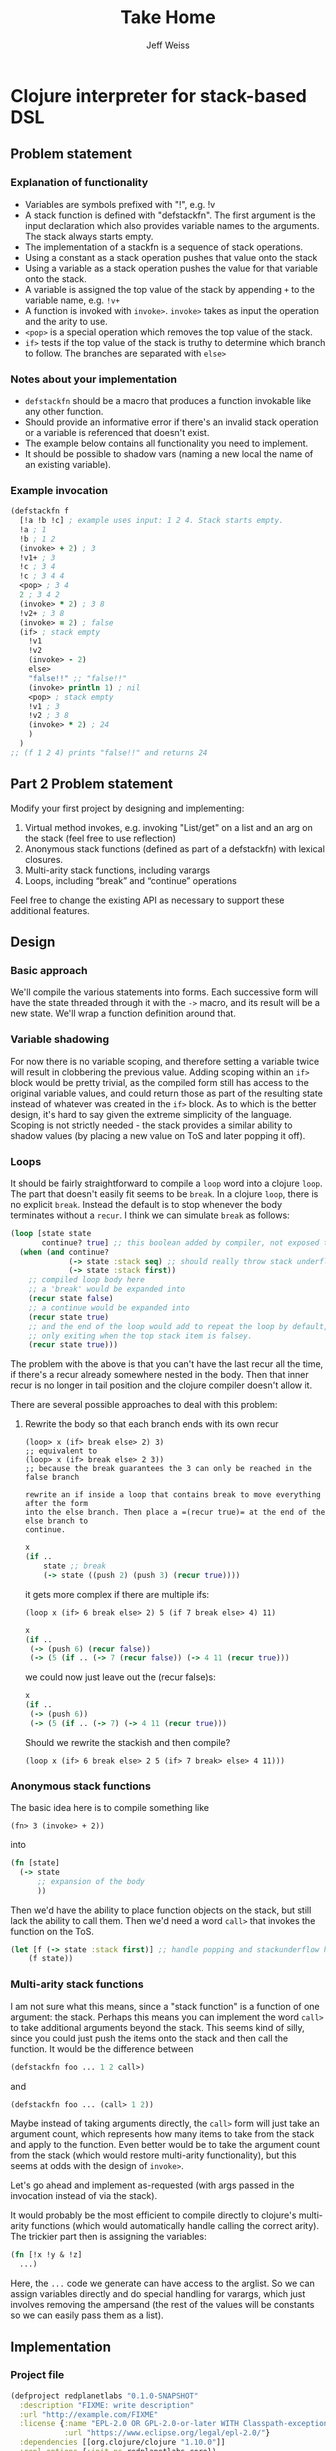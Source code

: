 # -*- mode: org; -*-
#+HTML_HEAD: <link rel="stylesheet" type="text/css" href="http://www.pirilampo.org/styles/readtheorg/css/htmlize.css"/>
#+HTML_HEAD: <link rel="stylesheet" type="text/css" href="http://www.pirilampo.org/styles/readtheorg/css/readtheorg.css"/>
#+HTML_HEAD: <style> pre.src { background: black; color: white; } #content { max-width: 1000px } </style>
#+HTML_HEAD: <script src="https://ajax.googleapis.com/ajax/libs/jquery/2.1.3/jquery.min.js"></script>
#+HTML_HEAD: <script src="https://maxcdn.bootstrapcdn.com/bootstrap/3.3.4/js/bootstrap.min.js"></script>
#+HTML_HEAD: <script type="text/javascript" src="http://www.pirilampo.org/styles/lib/js/jquery.stickytableheaders.js"></script>
#+HTML_HEAD: <script type="text/javascript" src="http://www.pirilampo.org/styles/readtheorg/js/readtheorg.js"></script>
#+HTML_HEAD: <link rel="stylesheet" type="text/css" href="styles.css"/>
#+TODO: TODO(t) INPROGRESS(i@/!) | DONE(d!) CANCELED(c@)

#+TITLE: Take Home
#+AUTHOR: Jeff Weiss
#+BABEL: :cache yes
#+OPTIONS: toc:4 h:4
#+STARTUP: showeverything

* Clojure interpreter for stack-based DSL
** Problem statement
*** Explanation of functionality
+ Variables are symbols prefixed with "!", e.g. !v
+ A stack function is defined with "defstackfn". The first argument is the input declaration
  which also provides variable names to the arguments. The stack always starts empty.
+ The implementation of a stackfn is a sequence of stack operations.
+ Using a constant as a stack operation pushes that value onto the stack
+ Using a variable as a stack operation pushes the value for that variable onto the stack.
+ A variable is assigned the top value of the stack by appending =+= to the variable name,
  e.g. =!v+=
+ A function is invoked with =invoke>=. =invoke>= takes as input the operation and the
  arity to use.
+ =<pop>= is a special operation which removes the top value of the stack.
+ =if>= tests if the top value of the stack is truthy to determine which branch to follow. The
  branches are separated with =else>=
*** Notes about your implementation
+ =defstackfn= should be a macro that produces a function invokable like any other
  function.
+ Should provide an informative error if there's an invalid stack operation or a variable is
  referenced that doesn't exist.
+ The example below contains all functionality you need to implement.
+ It should be possible to shadow vars (naming a new local the name of an existing
  variable).
*** Example invocation
#+begin_src clojure
(defstackfn f
  [!a !b !c] ; example uses input: 1 2 4. Stack starts empty.
  !a ; 1
  !b ; 1 2
  (invoke> + 2) ; 3
  !v1+ ; 3
  !c ; 3 4
  !c ; 3 4 4
  <pop> ; 3 4
  2 ; 3 4 2
  (invoke> * 2) ; 3 8
  !v2+ ; 3 8
  (invoke> = 2) ; false
  (if> ; stack empty
    !v1
    !v2
    (invoke> - 2)
    else>
    "false!!" ;; "false!!"
    (invoke> println 1) ; nil
    <pop> ; stack empty
    !v1 ; 3
    !v2 ; 3 8
    (invoke> * 2) ; 24
    )
  )
;; (f 1 2 4) prints "false!!" and returns 24
#+end_src
** Part 2 Problem statement
Modify your first project by designing and implementing:

1. Virtual method invokes, e.g. invoking "List/get" on a list and an
   arg on the stack (feel free to use reflection)
2. Anonymous stack functions (defined as part of a defstackfn) with
   lexical closures.
3. Multi-arity stack functions, including varargs
4. Loops, including “break” and “continue” operations

Feel free to change the existing API as necessary to support these
additional features.
** Design
*** Basic approach
We'll compile the various statements into forms. Each successive form
will have the state threaded through it with the =->= macro, and its
result will be a new state. We'll wrap a function definition around
that.
*** Variable shadowing
For now there is no variable scoping, and therefore setting a variable
twice will result in clobbering the previous value. Adding scoping
within an =if>= block would be pretty trivial, as the compiled form
still has access to the original variable values, and could return
those as part of the resulting state instead of whatever was created
in the =if>= block. As to which is the better design, it's hard to say
given the extreme simplicity of the language. Scoping is not strictly
needed - the stack provides a similar ability to shadow values (by
placing a new value on ToS and later popping it off).
*** Loops
It should be fairly straightforward to compile a =loop= word into a
clojure =loop=. The part that doesn't easily fit seems to be
=break=. In a clojure =loop=, there is no explicit =break=. Instead
the default is to stop whenever the body terminates without a
=recur=. I think we can simulate =break= as follows:

#+begin_src clojure
(loop [state state
       continue? true] ;; this boolean added by compiler, not exposed to stack lang
  (when (and continue?
             (-> state :stack seq) ;; should really throw stack underflow if this is false
             (-> state :stack first))
    ;; compiled loop body here
    ;; a 'break' would be expanded into
    (recur state false)
    ;; a continue would be expanded into
    (recur state true)
    ;; and the end of the loop would add to repeat the loop by default,
    ;; only exiting when the top stack item is falsey.
    (recur state true)))
#+end_src

The problem with the above is that you can't have the last recur all
the time, if there's a recur already somewhere nested in the
body. Then that inner recur is no longer in tail position and the
clojure compiler doesn't allow it.

There are several possible approaches to deal with this problem:
**** Rewrite the body so that each branch ends with its own recur
#+begin_src
(loop> x (if> break else> 2) 3)
;; equivalent to
(loop> x (if> break else> 2 3))
;; because the break guarantees the 3 can only be reached in the false branch

rewrite an if inside a loop that contains break to move everything after the form
into the else branch. Then place a =(recur true)= at the end of the else branch to
continue.
#+end_src
#+begin_src clojure
x
(if ..
    state ;; break
    (-> state ((push 2) (push 3) (recur true))))
#+end_src

it gets more complex if there are multiple ifs:

#+begin_src
(loop x (if> 6 break else> 2) 5 (if 7 break else> 4) 11)
#+end_src

#+begin_src clojure
x 
(if ..
 (-> (push 6) (recur false))
 (-> (5 (if .. (-> 7 (recur false)) (-> 4 11 (recur true))) 
#+end_src

we could now just leave out the (recur false)s:

#+begin_src clojure
x 
(if ..
 (-> (push 6))
 (-> (5 (if .. (-> 7) (-> 4 11 (recur true)))
#+end_src

Should we rewrite the stackish and then compile?
#+begin_src 
(loop x (if> 6 break else> 2 5 (if> 7 break> else> 4 11)))
#+end_src
*** Anonymous stack functions
The basic idea here is to compile something like
#+begin_src 
(fn> 3 (invoke> + 2))
#+end_src

into
#+begin_src clojure
(fn [state]
  (-> state
      ;; expansion of the body
      ))
#+end_src

Then we'd have the ability to place function objects on the stack, but
still lack the ability to call them. Then we'd need a word =call>=
that invokes the function on the ToS.

#+begin_src clojure
(let [f (-> state :stack first)] ;; handle popping and stackunderflow here
    (f state))
#+end_src
*** Multi-arity stack functions
I am not sure what this means, since a "stack function" is a function
of one argument: the stack. Perhaps this means you can implement the
word =call>= to take additional arguments beyond the stack. This seems
kind of silly, since you could just push the items onto the stack and
then call the function. It would be the difference between
#+begin_src clojure
(defstackfn foo ... 1 2 call>)
#+end_src
and
#+begin_src clojure
(defstackfn foo ... (call> 1 2))
#+end_src

Maybe instead of taking arguments directly, the =call>= form will just
take an argument count, which represents how many items to take from
the stack and apply to the function. Even better would be to take the
argument count from the stack (which would restore multi-arity
functionality), but this seems at odds with the design of =invoke>=.

Let's go ahead and implement as-requested (with args passed in the
invocation instead of via the stack).

It would probably be the most efficient to compile directly to
clojure's multi-arity functions (which would automatically handle
calling the correct arity). The trickier part then is assigning the
variables:

#+begin_src clojure
(fn [!x !y & !z]
  ...)
#+end_src

Here, the =...= code we generate can have access to the arglist. So we
can assign variables directly and do special handling for varargs,
which just involves removing the ampersand (the rest of the values
will be constants so we can easily pass them as a list).
** Implementation
*** Project file
#+begin_src clojure :tangle project.clj
(defproject redplanetlabs "0.1.0-SNAPSHOT"
  :description "FIXME: write description"
  :url "http://example.com/FIXME"
  :license {:name "EPL-2.0 OR GPL-2.0-or-later WITH Classpath-exception-2.0"
            :url "https://www.eclipse.org/legal/epl-2.0/"}
  :dependencies [[org.clojure/clojure "1.10.0"]]
  :repl-options {:init-ns redplanetlabs.core})
#+end_src
*** Data structures
Our interpreter will need to keep track of two things:
+ the stack
+ variables

The stack is easily implemented as a clojure list, and the variables
can be a map with symbol keys. The symbols will be the names of the
variables (with decorations =!= and =+= stripped).

#+begin_src clojure :tangle src/redplanetlabs/core.clj :results none
(ns redplanetlabs.core
  (:require [clojure.pprint]))

(defrecord State [stack vars])

(defn new-state []
  (State. (list) {}))
#+end_src

*** Compiler functions and runtime functions
There are functions that create clojure code from =defstackfn= items
and functions that do the work at runtime. The runtime functions are
sometimes trivial but make compiled code more readable. 
#+begin_src clojure :tangle src/redplanetlabs/core.clj
(def if-sym 'if>)
(def else-sym 'else>)
(def loop-sym 'loop>)
(def break-sym 'break>)
(def pop-sym '<pop>)
(def invoke-sym 'invoke>)
(def call-sym 'call>)
(def fn-sym 'fn>)
(def continue-sym 'continue>)

(defn debug [state]
  (doto state
    println))

(def ^:dynamic *debug* false)

(defmacro -debug>
  [& body]
  (let [body (if *debug*
               (interpose `debug body)
               body)]
    `(-> ~@body)))

(defn parse-var-reference
  "Returns a pair or nil. In the pair, the first item is a symbol for
   the variable being referred to (either a get '!v' or set '!v+'
   operation). The second item is a boolean, true for a 'set'
   operation and false for a 'get' operation. Returns nil if it's not
   a proper reference.

   eg !v => [v false], !v+ => [v true], v => nil"
  [sym]
  (let [[_ var set?] (re-find #"^!([^+]+)(\+?)$" (name sym))
        set? (boolean (seq set?))]
    (and var [(symbol var) set?])))

(defn push
  "Push val onto the stack, return the state"
  [state val]
  (update state :stack conj val))

(defn compile-constant
  "Pushes the constant onto the stack"
  [constant]
  `(push ~constant))

(defn throw-error
  "Throws an exception with the format args applied to the given
   format-string as the message"
  [fmt-str & fmt-args]
  (throw (Exception. (apply format fmt-str fmt-args))))

(defn var-lookup
  "Returns the value of a variable or throws exception if it doesn't
  exist"
  [state v]
  (-> state
      :vars
      (get v)
      (or (throw-error "Variable does not exist: %s" (name v)))))

(defn set-var
  "Sets the variable var with the value currently on top of
  stack (tos). Does not change the stack."
  [{:keys [stack] :as state} var]
  (if-let [tos (first stack)]
    (update state :vars assoc var tos)
    (throw-error "Stack underflow setting variable: %s" (name var))))

(defn get-var
  "Gets the variable var and pushes it onto the stack."
  [{:keys [vars] :as state} var]
  (->> var
       (var-lookup state)
       (update state :stack conj)))

(defn pop-item
  "Returns pair of [state, ToS] where state's stack has ToS popped
   off. Throws error on empty stack."
  [{:keys [stack] :as state}]
  (if (seq stack)
    (let [tos (-> state :stack first)
          newstate (update state :stack rest)]
      [newstate tos])
    (throw-error "Stack underflow")))

(defn pop
  "Drops the top item on the stack"
  [state]
  (first (pop-item state)))

(defn compile-symbol
  "Emits code that handles symbols (variable get/set, pop)"
  [sym]
  (condp = sym
    pop-sym `(pop)
    continue-sym '(recur) ;; normalization guaranteed this will be only
                       ;; in the tail position
    (if-let [var (parse-var-reference sym)]
      (let [[var set?] var]
        `(~(if set? `set-var `get-var) (quote ~var)))
      (throw-error "Unknown variable or symbol: %s" (name sym)))))

(defn invoke
  "Calls f with args taken from the top of the stack. Arity sets the
  number of args to take from the stack. Throws an exception if there
  aren't enough args on the stack."
  [{:keys [stack] :as state} f arity]
  (let [[args stack] (split-at arity stack)]
    (when (not= (count args) arity)
      (throw-error "Stack underflow calling %s" f))
    (->> args
         reverse ;; make the ToS the last argument to the function, so
         ;; that we can write '3 2 -' and get 1 instead of -1
         (apply f)
         (conj stack)
         (assoc state :stack))))

(defn compile-invoke
  "Emits code for invoke>"
  [[f arity]]
  (when (or (not (integer? arity)) (neg? arity))
    (throw-error "Invalid arity: %s" arity))
  (when-not (symbol? f)
    (throw-error "Invalid invocation, function must be a symbol"
                 (str f)))
  `(invoke ~f ~arity))

(defmacro threaded-if
  "Expands from an expression that fits into the threading macro ->
   (in other words, takes the state as the first arg), to a let/if
   that returns the new state"
  [state if-clause else-clause]
  `(let [[newstate# tos#] (pop-item ~state)]
     (if tos#
       (-debug> newstate# ~@if-clause)
       (-debug> newstate# ~@else-clause))))

(declare compile-item)

(defn split-if
  "Splits an if> body into a pair, [if-clause, else-clause]"
  [items]
  (let [[if-clause [_ & else-clause]] (split-with #(not= % else-sym) items)]
    [if-clause else-clause]))

(defn compile-if
  "Emits code for if> else>"
  [items]
  (let [[if-clause else-clause] (split-if items)
        compiled-if (map compile-item if-clause)
        compiled-else (map compile-item else-clause)]
    `(threaded-if ~compiled-if ~compiled-else)))

(defn check-break-if-clause
  "Checks if the clause has break/continue. Returns true if it is
  last, false if not present, and throws an exception if present but
  not last"
  [clause]
  (let [kws #{'break> 'continue>}]
    (if (some kws clause)
      (if (kws (last clause))
        true
        (throw-error "Break and continue must be last in clause"))
      false)))

(defn if?
  "Returns true if the stack item is an if> expression"
  [item]
  (and (seq? item)
       (-> item first (= if-sym))))

(defn add-loop-continue
  "Adds a loop continue if it's not already there"
  [body]
  (cond-> body
    (-> body last (not= 'continue>)) (-> vec (conj 'continue>) list*)))

(defn shift-loop-breaks
  "If a loop body contains an if that contains a 'break/continue' in
   one branch, move the rest of the body following the if into the
   other branch, then recurse into that joined branch. Throws
   exception if break/continue isn't in tail position"
  [body]
  (let [[up-to-if [[_ & the-if] & remaining]] (split-with #(not (if? %)) body)]
    (if the-if
      (let [[if-clause else-clause :as clauses] (split-if the-if)
            [break-cont-if? break-cont-else?] (map check-break-if-clause clauses)]
        ;; if there's a break or continue in exactly one branch
        (if (not= break-cont-if? break-cont-else?) 
          ;; do the shift
          (list* (conj (vec up-to-if)
                       (remove #{break-sym}
                               (apply concat
                                      [if-sym]
                                      (if break-cont-if?
                                        [if-clause [else-sym]
                                         (shift-loop-breaks (concat else-clause remaining))]
                                        [(shift-loop-breaks (concat if-clause remaining))
                                         [else-sym] else-clause])))))
          (if break-cont-if?
            ;; break in both positions, nothing needs changing 
            body
            ;; neither has a break, default continue after
            (add-loop-continue body))))
      ;; no branch logic, continue by default
      (add-loop-continue body))))

(defmacro threaded-loop
  "Expands from an expression that fits into the threading macro ->
   (in other words, takes the state as the first arg), to a let/loop
   that returns the new state"
  [state body]
  `(loop [state# ~state]
     (let [[newstate# tos#] (pop-item state#)]
       (if tos#
         (-debug> newstate# ~@body)
         newstate#))))

(defn compile-loop
  "Compiles a loop, which checks the ToS for truthy to
  continue. Supports 'continue' and 'break'"
  [body]
  `(threaded-loop ~(map compile-item (shift-loop-breaks body))))

(defn remove-ampersand
  "Removes the & from a list of values"
  [values]
  (remove #(= % '&) values))

(defmacro threaded-fn
  "Expands from an expression that fits into the threading macro ->
   (in other words, takes the state as the first arg), to a let/fn
   that returns the new state"
  [state bodies]
  (let [orig (gensym "orig")]
    `(let [~orig ~state]
       (push ~orig (fn
                     ~@(for [[vars body] bodies]
                         `([state# ~@(vec vars)]
                           (let [captured# (update state# :vars merge (:vars ~orig))]
                             (assoc (-debug> captured#
                                             (assign-initial-vars (quote ~(remove-ampersand vars))
                                                                  ~(vec (remove-ampersand vars)))
                                             ~@body)
                                    :vars
                                    (:vars state#))))))))))

(defn compile-fn
  "Emits code for an anonymous function object"
  [bodies]
  `(threaded-fn ~(for [[vars & body] bodies]
                   [vars (map compile-item body)])))

(defn call
  "Calls anonymous function on ToS"
  [state args]
  (println state args)
  (let [[state tos] (pop-item state)]
    (if (fn? tos)
      (apply tos state args)
      (throw-error "Call attempted on value that isn't a function: %s", (pr-str tos)))))

(defn compile-list
  "Emits code for a list item (if or invoke)"
  [[function & args]]
  (condp = function
    if-sym (compile-if args)
    invoke-sym (compile-invoke args)
    loop-sym (compile-loop args)
    fn-sym (compile-fn args)
    call-sym `(call (quote ~args))
    (throw-error "Unknown function: %s" function)))

(defn compile-item
  "Returns a code snippet that executes the given item inside a
  defstackfn. the form is always one that fits into the -> macro. In
  other words, the first argument to whatever function is called is
  left out. It will be filled in inside the -> macro with a form that
  returns the state that this item needs."
  [item]
  (cond
    (and (sequential? item)
         (not (vector? item))) (compile-list item)
    (symbol? item) (compile-symbol item)
    true (compile-constant item)))

(defn assign-initial-vars
  "Assigns a value to the initial variables specified in the first
  argument to defstackfn. If there are more variables specified than
  arguments, throw an error. If there are more arguments than
  variables, discard the extra arguments."
  [state vars values]
  (when (> (count vars) (count values))
    (throw-error "Not enought arguments to assign all variables"))
  (update state :vars merge
          (let [;; discard the leading ! from var names
                vars (map (comp first parse-var-reference) vars)]
            ;; match up var names to args (discarding anything leftover)
            (into {} (map vector vars values)))))

(defmacro defstackfn*
  "Compile a function with the name name-sym, and a list of variable
  names to assign at runtime to the arguments passed to the
  function. The function accepts a variable number of args."
  [name-sym initial-vars & program]
  (let [args-sym (gensym "args")
        program `(-debug> (new-state)
                         (assign-initial-vars (quote ~initial-vars) ~args-sym)
                         ~@(map compile-item program)
                         :stack)]
    (clojure.pprint/pprint program)
    `(defn ~name-sym [& ~args-sym]
       ~program)))

(defmacro defstackfn
  [name-sym initial-vars & program]
  `(first (defstackfn* ~name-sym ~initial-vars ~@program)))
#+end_src

#+RESULTS:
| #'redplanetlabs.core-test/if-sym                |
| #'redplanetlabs.core-test/else-sym              |
| #'redplanetlabs.core-test/loop-sym              |
| #'redplanetlabs.core-test/break-sym             |
| #'redplanetlabs.core-test/pop-sym               |
| #'redplanetlabs.core-test/invoke-sym            |
| #'redplanetlabs.core-test/call-sym              |
| #'redplanetlabs.core-test/fn-sym                |
| #'redplanetlabs.core-test/continue-sym          |
| #'redplanetlabs.core-test/debug                 |
| #'redplanetlabs.core-test/*debug*               |
| #'redplanetlabs.core-test/-debug>               |
| #'redplanetlabs.core-test/parse-var-reference   |
| #'redplanetlabs.core-test/push                  |
| #'redplanetlabs.core-test/compile-constant      |
| #'redplanetlabs.core-test/throw-error           |
| #'redplanetlabs.core-test/var-lookup            |
| #'redplanetlabs.core-test/set-var               |
| #'redplanetlabs.core-test/get-var               |
| #'redplanetlabs.core-test/pop-item              |
| #'redplanetlabs.core-test/pop                   |
| #'redplanetlabs.core-test/compile-symbol        |
| #'redplanetlabs.core-test/invoke                |
| #'redplanetlabs.core-test/compile-invoke        |
| #'redplanetlabs.core-test/threaded-if           |
| #'redplanetlabs.core-test/compile-item          |
| #'redplanetlabs.core-test/split-if              |
| #'redplanetlabs.core-test/compile-if            |
| #'redplanetlabs.core-test/check-break-if-clause |
| #'redplanetlabs.core-test/if?                   |
| #'redplanetlabs.core-test/add-loop-continue     |
| #'redplanetlabs.core-test/shift-loop-breaks     |
| #'redplanetlabs.core-test/threaded-loop         |
| #'redplanetlabs.core-test/compile-loop          |
| #'redplanetlabs.core-test/remove-ampersand      |
| #'redplanetlabs.core-test/threaded-fn           |
| #'redplanetlabs.core-test/compile-fn            |
| #'redplanetlabs.core-test/call                  |
| #'redplanetlabs.core-test/compile-list          |
| #'redplanetlabs.core-test/compile-item          |
| #'redplanetlabs.core-test/assign-initial-vars   |
| #'redplanetlabs.core-test/defstackfn            |

*** Tests
#+begin_src clojure :tangle test/redplanetlabs/core_test.clj :results none
(ns redplanetlabs.core-test
  (:require [clojure.test :refer :all]
            [redplanetlabs.core :as sut]))

(sut/defstackfn* example [!a !b !c] ; example uses input: 1 2 4. Stack starts empty.
  !a ; 1
  !b ; 1 2
  (invoke> + 2) ; 3
  !v1+ ; 3
  !c ; 3 4
  !c ; 3 4 4
  <pop> ; 3 4
  2 ; 3 4 2
  (invoke> * 2) ; 3 8
  !v2+ ; 3 8
  (invoke> = 2) ; false
  (if> ; stack empty
      !v1
    !v2
    (invoke> - 2)
    else>
    "false!!" ;; "false!!"
    (invoke> println 1) ; nil
    <pop> ; stack empty
    !v1 ; 3
    !v2 ; 3 8
    (invoke> * 2) ; 24
    )
  )

(sut/defstackfn* nested-if [!y]
  !y !y
  (invoke> pos? 1)
  (if> !y
    (invoke> even? 1)
    (if> 3
      (invoke> + 2)
      else>
      11
      (invoke> * 2))
    else> -99))

(sut/defstackfn* shadow [!x !y] !x !y !x+ !x)

(sut/defstackfn* looping []
  1 true
  (loop> !x+ !x ;; hacky dup
         (invoke> + 2)
         !x+ !x 
         10000 (invoke> < 2)))

(sut/defstackfn* fib [!start !max]
  !start !start true
  (loop> !a+ <pop> !b+ <pop> !a !a !b
         (invoke> + 2) ;; 1 2
         !b !b 
         !max (invoke> < 2)))

(sut/defstackfn* loop-break1 [!start]
  !start true
  (loop> !x+ !x (invoke> dec 1)
         !x+ !x 5 (invoke> < 2)
         (if> break>
           else>
           !x+ !x (invoke> pos? 1))))

(sut/defstackfn* loop-nested [!len]
  1
  !rows+
  <pop>
  []
  true
  (loop>
   []
   1
   !x+
   <pop> 
   true ;; [] true
   (loop> !x ;; [] 1
          (invoke> conj 2) ;; [1]
          !x ;; [1] 1
          (invoke> inc 1) ;; [1] 2
          !x+
          !len ;; [1] 2 5
          (invoke> <= 2))
   (invoke> conj 2)
   !rows
   (invoke> inc 1)
   !rows+
   !len
   (invoke> <= 2)))

(sut/defstackfn* closure []
  4 !x+
  ;; capture x as 4
  (fn> ([!z] !x 4 (invoke> = 2)
        (if> !z :yes
             27 !x+ <pop> ;; change x to 27 in inner scope
             else> :no))) 
  5 !x+ <pop> ;; change x in outer scope
  (call> :fnarg)
  ;; check that outer x is back after inner scope exits
  !x)

(sut/defstackfn* varargs [!x !a]
  (fn> ([!x] !x) ([!x & !y] !x !y))
  ;; now overwrite x
  !a
  !x+
  <pop>
  (call> 1 2 3 4))

(deftest example-test
  (is (= (example 1 2 4) '(24))))

(deftest nested-if-test
  (are [y exp] (= (nested-if y) exp)
    4 '(7)
    5 '(55)
    -4  '(-99 -4)))

(deftest shadow-test
  (is (= (shadow 1 2) '(2 2 1))))

(deftest loop-test
  (is (= (fib 1 10) '(13 21 8 5 3 2 1 1)))
  (is (= (loop-break1 7 '(7 6 5 4)))))

(deftest nested-loop-test
  (is (= (loop-nested 3) '([[1 2 3] [1 2 3] [1 2 3]]))))

(deftest lexical-closure-test
  (is (= (closure) '(5 :yes :fnarg 4))))

(deftest varargs-test
  (is (= (varargs 12 19) '((2 3 4) 1))))
#+end_src

*** Issues
**** DONE Have defstackfn return ToS only
It's way easier to debug and run tests the way it is now, so to fix
we'll just make defstackfn a thin wrapper around another macro and run
all the tests with the inner macro.
**** TODO Implement virtual method invokes
**** DONE Define constants for all the languages' keywords
- State "DONE"       from "TODO"       [2022-08-17 Wed 18:35]
**** DONE Make 'break' compile out to nothing instead of no-op code
- State "DONE"       from "TODO"       [2022-08-17 Wed 18:35]
**** TODO Allow bare fn arity when there's only one defined
Like clojure's fn, if there's only one arity, don't make us wrap it in
a list.
**** INPROGRESS Varargs anonymous fns
***** TODO More tests
**** TODO Write more tests
